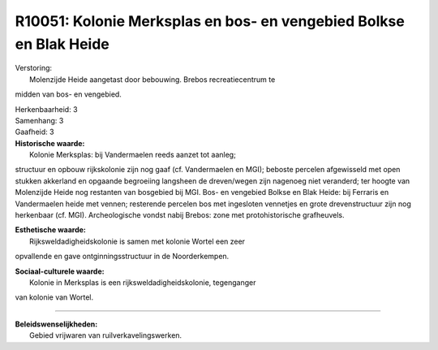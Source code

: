 R10051: Kolonie Merksplas en bos- en vengebied Bolkse en Blak Heide
===================================================================

| Verstoring:
|  Molenzijde Heide aangetast door bebouwing. Brebos recreatiecentrum te
midden van bos- en vengebied.

| Herkenbaarheid: 3

| Samenhang: 3

| Gaafheid: 3

| **Historische waarde:**
|  Kolonie Merksplas: bij Vandermaelen reeds aanzet tot aanleg;
structuur en opbouw rijkskolonie zijn nog gaaf (cf. Vandermaelen en
MGI); beboste percelen afgewisseld met open stukken akkerland en
opgaande begroeiing langsheen de dreven/wegen zijn nagenoeg niet
veranderd; ter hoogte van Molenzijde Heide nog restanten van bosgebied
bij MGI. Bos- en vengebied Bolkse en Blak Heide: bij Ferraris en
Vandermaelen heide met vennen; resterende percelen bos met ingesloten
vennetjes en grote drevenstructuur zijn nog herkenbaar (cf. MGI).
Archeologische vondst nabij Brebos: zone met protohistorische
grafheuvels.

| **Esthetische waarde:**
|  Rijksweldadigheidskolonie is samen met kolonie Wortel een zeer
opvallende en gave ontginningsstructuur in de Noorderkempen.

| **Sociaal-culturele waarde:**
|  Kolonie in Merksplas is een rijksweldadigheidskolonie, tegenganger
van kolonie van Wortel.

--------------

| **Beleidswenselijkheden:**
|  Gebied vrijwaren van ruilverkavelingswerken.
